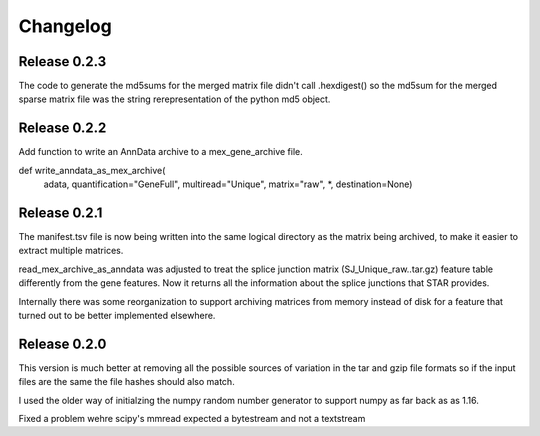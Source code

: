 
Changelog
=========

Release 0.2.3
-------------

The code to generate the md5sums for the merged matrix file didn't
call .hexdigest() so the md5sum for the merged sparse matrix file was
the string rerepresentation of the python md5 object.


Release 0.2.2
-------------

Add function to write an AnnData archive to a mex_gene_archive file.

def write_anndata_as_mex_archive(
    adata,
    quantification="GeneFull",
    multiread="Unique",
    matrix="raw",
    *,
    destination=None)

Release 0.2.1
-------------

The manifest.tsv file is now being written into the same logical
directory as the matrix being archived, to make it easier to extract
multiple matrices.

read_mex_archive_as_anndata was adjusted to treat the splice junction
matrix (SJ_Unique_raw..tar.gz) feature table differently from the gene
features. Now it returns all the information about the splice
junctions that STAR provides.

Internally there was some reorganization to support archiving matrices
from memory instead of disk for a feature that turned out to be better
implemented elsewhere.

Release 0.2.0
-------------

This version is much better at removing all the possible sources of
variation in the tar and gzip file formats so if the input files are
the same the file hashes should also match.

I used the older way of initialzing the numpy random number
generator to support numpy as far back as as 1.16.

Fixed a problem wehre scipy's mmread expected a bytestream and not a
textstream
